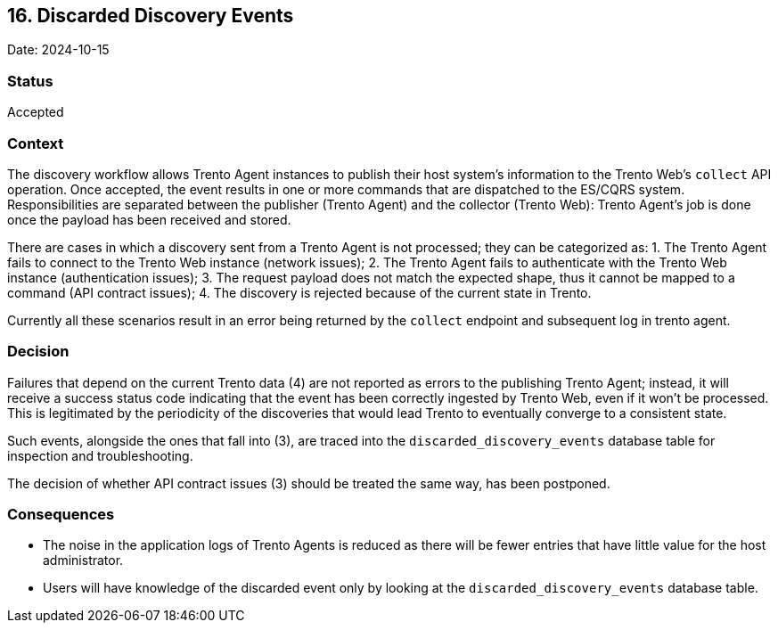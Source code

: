 == 16. Discarded Discovery Events

Date: 2024-10-15

=== Status

Accepted

=== Context

The discovery workflow allows Trento Agent instances to publish their
host system’s information to the Trento Web’s `+collect+` API operation.
Once accepted, the event results in one or more commands that are
dispatched to the ES/CQRS system. Responsibilities are separated between
the publisher (Trento Agent) and the collector (Trento Web): Trento
Agent’s job is done once the payload has been received and stored.

There are cases in which a discovery sent from a Trento Agent is not
processed; they can be categorized as: 1. The Trento Agent fails to
connect to the Trento Web instance (network issues); 2. The Trento Agent
fails to authenticate with the Trento Web instance (authentication
issues); 3. The request payload does not match the expected shape, thus
it cannot be mapped to a command (API contract issues); 4. The discovery
is rejected because of the current state in Trento.

Currently all these scenarios result in an error being returned by the
`+collect+` endpoint and subsequent log in trento agent.

=== Decision

Failures that depend on the current Trento data (4) are not reported as
errors to the publishing Trento Agent; instead, it will receive a
success status code indicating that the event has been correctly
ingested by Trento Web, even if it won’t be processed. This is
legitimated by the periodicity of the discoveries that would lead Trento
to eventually converge to a consistent state.

Such events, alongside the ones that fall into (3), are traced into the
`+discarded_discovery_events+` database table for inspection and
troubleshooting.

The decision of whether API contract issues (3) should be treated the
same way, has been postponed.

=== Consequences

* The noise in the application logs of Trento Agents is reduced as there
will be fewer entries that have little value for the host administrator.
* Users will have knowledge of the discarded event only by looking at
the `+discarded_discovery_events+` database table.
